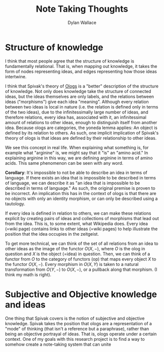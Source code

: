 #+TITLE: Note Taking Thoughts
#+AUTHOR: Dylan Wallace

* Structure of knowledge
I think that most people agree that the structure of knowledge is fundamentally relational. That is, when mapping out knowledge, it takes the form of nodes representing ideas, and edges representing how those ideas intertwine.

I think that Spivak's theory of [[https://math.mit.edu/~dspivak/informatics/ologs--basic.pdf][Ologs]] is a "better" description of the structure of knowledge. Not only does knowledge take the structure of connected ideas, but the ideas themselves are only labels, and the relations between ideas ("morphisms") give each idea "meaning". Although every relation between two ideas is local in nature (i.e. the relation is defined only in terms of the two ideas), due to the infinitessimally large number of ideas, and therefore relations, every idea has, associated with it, an infinitessimal amount of relations to other ideas, enough to distinguish itself from another idea. Because ologs are categories, the yoneda lemma applies: An object is defined by its relation to others. As such, one implicit implication of Spivak's theory of ologs is that ideas are defined by their relationship to other ideas.

We see this concept in real life. When explaining what something is, for example what "arginine" is, we might say that it "is" an "amino acid." In explaining arginine in this way, we are defining arginine in terms of amino acids. This same phenomenon can be seen with any word.

*Corollary*: It's impossible to not be able to describe an idea in terms of language. If there exists an idea that is impossible to be described in terms of language, we can describe it as "an idea that is impossible to be described in terms of language." As such, the original premise is proven to be incorrect. An implication this has in the context of ologs is that there are no objects with only an identity morphism, or can only be described using a tautology.

If every idea is defined in relation to others, we can make these relations explicit by creating pairs of ideas and collections of morphisms that lead out from the idea. This is, to some extent, what Wikipedia does. Every idea (=wiki page) contains links to other ideas (=wiki pages) to help illustrate the position that the idea occupies in the zeitgeist.

To get more technical, we can think of the set of all relations from an idea to other ideas as the image of the functor $O(X, -)$, where $O$ is the olog in question and $X$ is the object (=idea) in question. Then, we can think of a functor from $O$ to the category of functors (op) that maps every object $X$ to the functor $O(X, -)$. Every morphism in $O(X, Y)$ is taken to a natural transformation from $O(Y, -)$ to $O(X, -)$, or a pullback along that morphism. (I think my math is right).

* Subjective and Objective knowledge and ideas
One thing that Spivak covers is the notion of subjective and objective knowledge. Spivak takes the position that ologs are a representation of a "mode" of thinking (that isn't a reference but a paraphrase), rather than being an objective portrayal of ideas. That is, ologs operate under a certain context.
One of my goals with this research project is to find a way to somehow create a note-taking system that can unite 
